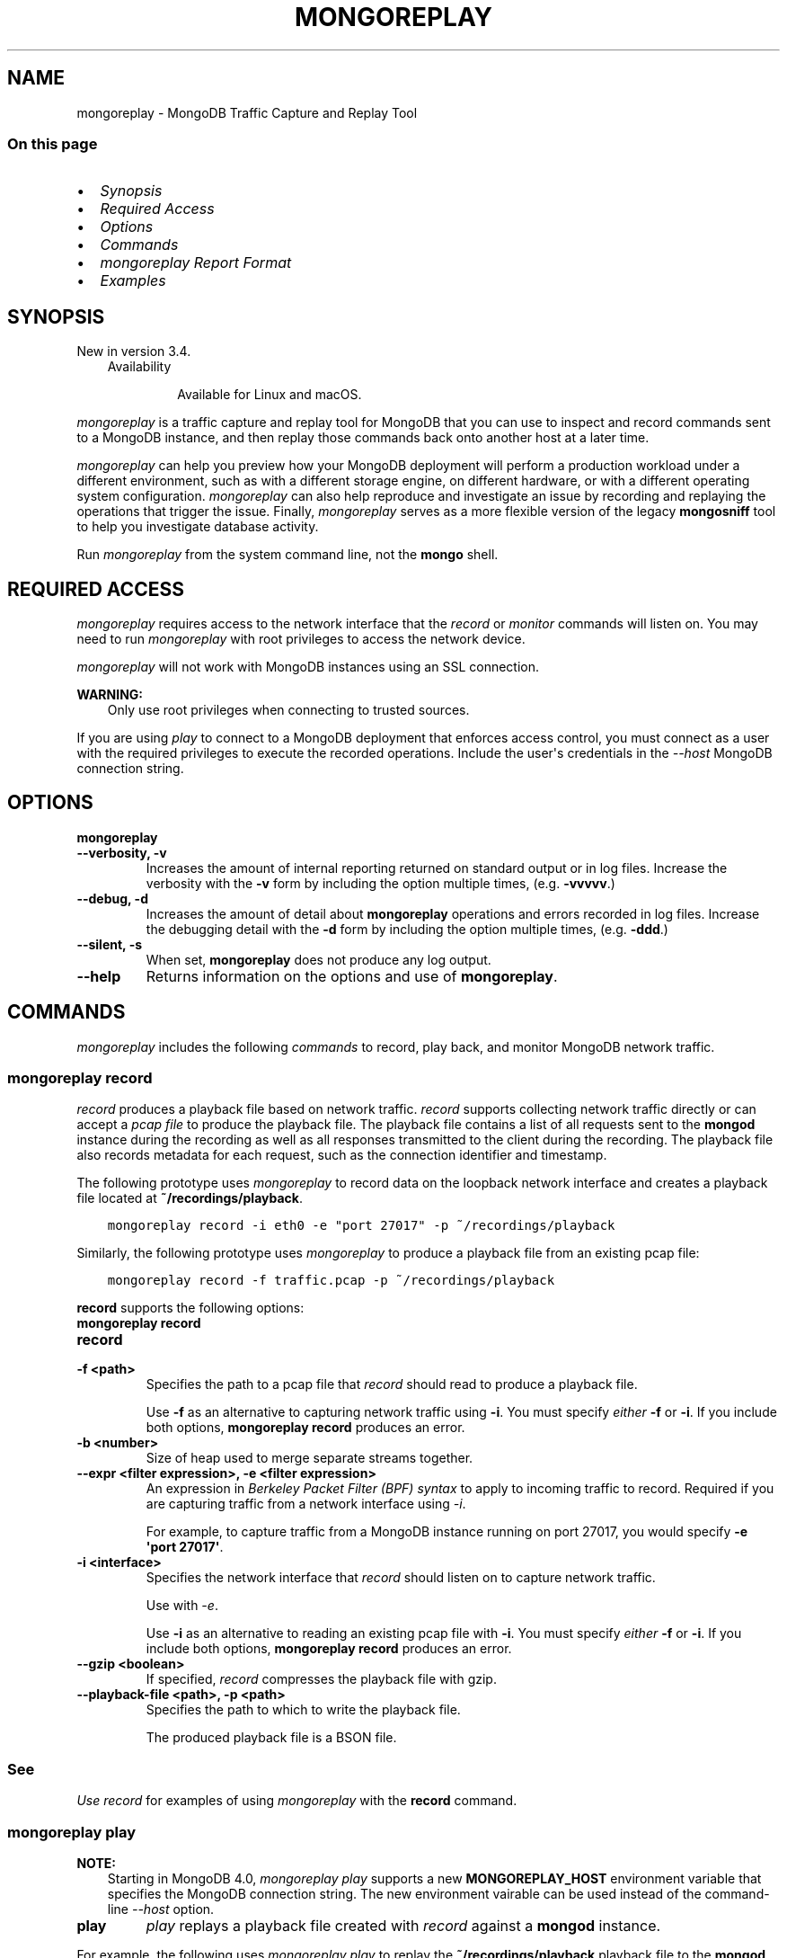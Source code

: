 .\" Man page generated from reStructuredText.
.
.TH "MONGOREPLAY" "1" "Aug 16, 2019" "4.2" "mongodb-manual"
.SH NAME
mongoreplay \- MongoDB Traffic Capture and Replay Tool
.
.nr rst2man-indent-level 0
.
.de1 rstReportMargin
\\$1 \\n[an-margin]
level \\n[rst2man-indent-level]
level margin: \\n[rst2man-indent\\n[rst2man-indent-level]]
-
\\n[rst2man-indent0]
\\n[rst2man-indent1]
\\n[rst2man-indent2]
..
.de1 INDENT
.\" .rstReportMargin pre:
. RS \\$1
. nr rst2man-indent\\n[rst2man-indent-level] \\n[an-margin]
. nr rst2man-indent-level +1
.\" .rstReportMargin post:
..
.de UNINDENT
. RE
.\" indent \\n[an-margin]
.\" old: \\n[rst2man-indent\\n[rst2man-indent-level]]
.nr rst2man-indent-level -1
.\" new: \\n[rst2man-indent\\n[rst2man-indent-level]]
.in \\n[rst2man-indent\\n[rst2man-indent-level]]u
..
.SS On this page
.INDENT 0.0
.IP \(bu 2
\fI\%Synopsis\fP
.IP \(bu 2
\fI\%Required Access\fP
.IP \(bu 2
\fI\%Options\fP
.IP \(bu 2
\fI\%Commands\fP
.IP \(bu 2
\fI\%mongoreplay Report Format\fP
.IP \(bu 2
\fI\%Examples\fP
.UNINDENT
.SH SYNOPSIS
.sp
New in version 3.4.

.INDENT 0.0
.INDENT 3.5
.IP "Availability"
.sp
Available for Linux and macOS.
.UNINDENT
.UNINDENT
.sp
\fI\%mongoreplay\fP is a traffic capture and replay tool for MongoDB
that you can use to inspect and record commands sent to a MongoDB
instance, and then replay those commands back onto another host at a
later time.
.sp
\fI\%mongoreplay\fP can help you preview how your MongoDB deployment
will perform a production workload under a different environment,
such as with a different storage engine, on different hardware, or
with a different operating system configuration.
\fI\%mongoreplay\fP can also help reproduce and investigate an issue by
recording and replaying the operations that trigger the issue.
Finally, \fI\%mongoreplay\fP serves as a more flexible version of
the legacy \fBmongosniff\fP tool to help you investigate database activity.
.sp
Run \fI\%mongoreplay\fP from the system command line, not the \fBmongo\fP shell.
.SH REQUIRED ACCESS
.sp
\fI\%mongoreplay\fP requires access to the network interface that
the \fI\%record\fP or \fI\%monitor\fP commands will
listen on. You may need to run \fI\%mongoreplay\fP with root privileges
to access the network device.
.sp
\fI\%mongoreplay\fP will not work with MongoDB instances using an SSL connection.
.sp
\fBWARNING:\fP
.INDENT 0.0
.INDENT 3.5
Only use root privileges when connecting to trusted sources.
.UNINDENT
.UNINDENT
.sp
If you are using \fI\%play\fP to connect to a MongoDB deployment
that enforces access control, you must
connect as a user with the required privileges to execute the
recorded operations. Include the user\(aqs credentials in the
\fI\%\-\-host\fP MongoDB connection string.
.SH OPTIONS
.INDENT 0.0
.TP
.B mongoreplay
.UNINDENT
.INDENT 0.0
.TP
.B \-\-verbosity, \-v
Increases the amount of internal reporting returned on standard output
or in log files. Increase the verbosity with the \fB\-v\fP form by
including the option multiple times, (e.g. \fB\-vvvvv\fP\&.)
.UNINDENT
.INDENT 0.0
.TP
.B \-\-debug, \-d
Increases the amount of detail about \fBmongoreplay\fP operations
and errors recorded
in log files. Increase the debugging detail with the \fB\-d\fP form by
including the option multiple times, (e.g. \fB\-ddd\fP\&.)
.UNINDENT
.INDENT 0.0
.TP
.B \-\-silent, \-s
When set, \fBmongoreplay\fP does not produce any log output.
.UNINDENT
.INDENT 0.0
.TP
.B \-\-help
Returns information on the options and use of \fBmongoreplay\fP\&.
.UNINDENT
.SH COMMANDS
.sp
\fI\%mongoreplay\fP includes the following \fIcommands\fP to record,
play back, and monitor MongoDB network traffic.
.SS \fBmongoreplay record\fP
.sp
\fI\%record\fP produces a playback file based on
network traffic. \fI\%record\fP supports collecting network
traffic directly or can
accept a \fI\%pcap file\fP
to produce the playback file.
The playback file contains a list of all requests sent to the
\fBmongod\fP instance during the recording as well as all
responses transmitted to the client during the recording. The playback
file also records metadata for each request, such as the connection
identifier and timestamp.
.sp
The following prototype uses \fI\%mongoreplay\fP to record data
on the loopback network interface and creates a playback file
located at \fB~/recordings/playback\fP\&.
.INDENT 0.0
.INDENT 3.5
.sp
.nf
.ft C
mongoreplay record \-i eth0 \-e "port 27017" \-p ~/recordings/playback
.ft P
.fi
.UNINDENT
.UNINDENT
.sp
Similarly, the following prototype uses \fI\%mongoreplay\fP
to produce a playback file from an existing pcap file:
.INDENT 0.0
.INDENT 3.5
.sp
.nf
.ft C
mongoreplay record \-f traffic.pcap \-p ~/recordings/playback
.ft P
.fi
.UNINDENT
.UNINDENT
.sp
\fBrecord\fP supports the following options:
.INDENT 0.0
.TP
.B mongoreplay record
.UNINDENT
.INDENT 0.0
.TP
.B record
.UNINDENT
.INDENT 0.0
.TP
.B \-f <path>
Specifies the path to a pcap file that \fI\%record\fP should read to
produce a playback file.
.sp
Use \fB\-f\fP as an alternative to capturing network traffic using
\fB\-i\fP\&. You must specify \fIeither\fP \fB\-f\fP or \fB\-i\fP\&. If you include
both options, \fBmongoreplay record\fP produces an error.
.UNINDENT
.INDENT 0.0
.TP
.B \-b <number>
Size of heap used to merge separate streams together.
.UNINDENT
.INDENT 0.0
.TP
.B \-\-expr <filter expression>, \-e <filter expression>
An expression in \fI\%Berkeley Packet Filter (BPF) syntax\fP to apply to incoming traffic to
record. Required if you are capturing traffic from a network interface using
\fI\%\-i\fP\&.
.sp
For example, to capture traffic from a MongoDB instance running on
port 27017, you would specify \fB\-e \(aqport 27017\(aq\fP\&.
.UNINDENT
.INDENT 0.0
.TP
.B \-i <interface>
Specifies the network interface that \fI\%record\fP should listen on to
capture network traffic.
.sp
Use with \fI\%\-e\fP\&.
.sp
Use \fB\-i\fP as an alternative to reading an existing pcap file with
\fB\-i\fP\&. You must specify \fIeither\fP \fB\-f\fP or \fB\-i\fP\&. If you include
both options, \fBmongoreplay record\fP produces an error.
.UNINDENT
.INDENT 0.0
.TP
.B \-\-gzip <boolean>
If specified, \fI\%record\fP compresses the playback file with gzip.
.UNINDENT
.INDENT 0.0
.TP
.B \-\-playback\-file <path>, \-p <path>
Specifies the path to which to write the playback file.
.sp
The produced playback file is a BSON file.
.UNINDENT
.INDENT 0.0
.INDENT 3.5
.SS See
.sp
\fI\%Use record\fP for examples of using
\fI\%mongoreplay\fP with the \fBrecord\fP command.
.UNINDENT
.UNINDENT
.SS \fBmongoreplay play\fP
.sp
\fBNOTE:\fP
.INDENT 0.0
.INDENT 3.5
Starting in MongoDB 4.0, \fI\%mongoreplay play\fP supports a new
\fBMONGOREPLAY_HOST\fP environment variable that specifies the
MongoDB connection string. The new environment
vairable can be used instead of the command\-line \fI\%\-\-host\fP option.
.UNINDENT
.UNINDENT
.INDENT 0.0
.TP
.B play
\fI\%play\fP replays a playback file created with
\fI\%record\fP against a \fBmongod\fP instance.
.UNINDENT
.sp
For example, the following uses \fI\%mongoreplay play\fP to replay the
\fB~/recordings/playback\fP playback file to the \fBmongod\fP instance running on
\fB192.168.0.4:27018\fP:
.INDENT 0.0
.IP \(bu 2
Using the \fI\%\-\-host\fP option:
.INDENT 2.0
.INDENT 3.5
.sp
.nf
.ft C
mongoreplay play \-p ~/recordings/playback \-\-report ~/reports/replay_stats.json \-\-host mongodb://192.168.0.4:27018
.ft P
.fi
.UNINDENT
.UNINDENT
.IP \(bu 2
Using the \fBMONGOREPLAY_HOST\fP environment variable (Available starting in MongoDB 4.0):
.INDENT 2.0
.INDENT 3.5
.sp
.nf
.ft C
export MONGOREPLAY_HOST="mongodb://192.168.0.4:27018"
mongoreplay play \-p ~/recordings/playback \-\-report ~/reports/replay_stats.json
.ft P
.fi
.UNINDENT
.UNINDENT
.UNINDENT
.SS \fBplay\fP Options
.sp
\fBplay\fP supports the following options:
.INDENT 0.0
.TP
.B mongoreplay play
.UNINDENT
.INDENT 0.0
.TP
.B \-\-collect <json|format|none>
\fIDefault\fP: format
.sp
Specifies the output format for the collected statistics.
.INDENT 7.0
.IP \(bu 2
\fBjson\fP: outputs stat information as json
.IP \(bu 2
\fBformat\fP: uses the formatting specified in the \fB\-\-format\fP option
to produce the output file.
.IP \(bu 2
\fBnone\fP: does not provide any output
.UNINDENT
.UNINDENT
.INDENT 0.0
.TP
.B \-\-report <path>
Specifies the path to which to write an execution report.
Use \fI\%\-\-collect\fP to specify the output format for the report.
.sp
If you do not specify \fB\-\-report\fP, \fI\%play\fP writes to STDOUT.
.UNINDENT
.INDENT 0.0
.TP
.B \-\-no\-truncate
If specified, disables truncation of large reply payload data in the
\fI\%play\fP log output.
.UNINDENT
.INDENT 0.0
.TP
.B \-\-format
\fIDefault\fP: \fB%F{blue}%t%f %F{cyan}(Connection: %o:%i)%f %F{yellow}%l%f
%F{red}%T %c%f %F{white}%n%f
%F{green}%Q{Request:}%f%q%F{green}%R{Response:}%f%r)\fP
.sp
Specifies the format for terminal output.
You can specify arguments immediately after the format \(aqverbs\(aq by wrapping
them in curly braces, as in \fB%Q{<arg>}\fP\&.
.sp
If you specify \fI\%\-\-format\fP, also specify \fBformat\fP as the value for the
\fI\%\-\-collect\fP option.
.sp
\fI\%\-\-format\fP supports the following verbs:
.INDENT 7.0
.IP \(bu 2
\fB%n\fP: namespace
.IP \(bu 2
\fB%l\fP: latency
.IP \(bu 2
\fB%t\fP: time. You may optionally specify the date layout using the
Go Programming Language\(aqs \fI\%time formatting\fP\&. Go
uses \fBMon Jan 2 15:04:05 MST 2006\fP as its reference time. You
must specify the time format using the reference time. Thus, if you
wanted to print the date in format \fByyyy\-mm\-dd hh:mm\fP, you would
specify \fB%t{2006\-01\-02 15:04}\fP\&. Refer to the Go \fI\%time formatting\fP
documentation for more information.
.IP \(bu 2
\fB%T\fP: op time
.IP \(bu 2
\fB%c\fP: command
.IP \(bu 2
\fB%o\fP: number of connections
.IP \(bu 2
\fB%i\fP: request ID
.IP \(bu 2
\fB%q\fP: request. You may optinally specified a dot\-delimited field
within the JSON structure, as in, \fB%q{command_args.documents}\fP\&.
.IP \(bu 2
\fB%r\fP: response. You may optinally specified a dot\-delimited field
within the JSON structure, as in, \fB%q{command_args.documents}\fP\&.
.IP \(bu 2
\fB%Q{<arg>}\fP: display \fB<arg>\fP on presence of request data
.IP \(bu 2
\fB%R{<arg>}\fP: display \fB<arg>\fP on presence of response data
.UNINDENT
.sp
In addition, \fI\%\-\-format\fP supports the following start/end ANSI escape sequences:
.INDENT 7.0
.IP \(bu 2
\fB%B\fP/\fB%b\fP: bold
.IP \(bu 2
\fB%U\fP/\fB%u\fP: underline
.IP \(bu 2
\fB%S\fP/\fB%s\fP: standout
.IP \(bu 2
\fB%F\fP/\fB%f\fP: text color (required arg \-\- word or number, 8\-color)
.IP \(bu 2
\fB%K\fP/\fB%k\fP: background color (required arg \-\- same as %F/%f)
.UNINDENT
.UNINDENT
.INDENT 0.0
.TP
.B \-\-no\-colors
When set, removes colors from the \fI\%default format\fP\&.
.UNINDENT
.INDENT 0.0
.TP
.B \-\-playback\-file <path>, \-p <path>
Specifies the path from which to read the playback file.
.sp
If the playback file was created using the \fI\%\-\-gzip\fP option, you must also specify \fB\-\-gzip\fP
when running \fI\%play\fP\&.
.UNINDENT
.INDENT 0.0
.TP
.B \-\-speed number
\fIDefault\fP: 1.0
.sp
Specifies a multiplier to adjust playback speed. \fB\-\-speed 1.0\fP
processes the playback file in real time; \fB\-\-speed 0.5\fP at half
speed; \fB\-\-speed 3.0\fP at triple speed.
.sp
The specified speed is a \fItarget\fP speed. If \fBmongoreplay play\fP encounters
a bottleneck, playback may be slower than the specified multiplier.
.UNINDENT
.INDENT 0.0
.TP
.B \-\-host <uri connection string>
\fIDefault\fP: mongodb://localhost:27017
.sp
Specifies a MongoDB connection string
for the MongoDB deployment to which to
play back the captured network traffic.
.sp
By default, \fI\%play\fP
attempts to connect to a \fBmongod\fP instance running on the localhost on
port number \fB27017\fP\&.
.sp
\fBNOTE:\fP
.INDENT 7.0
.INDENT 3.5
Starting in MongoDB 4.0, \fI\%mongoreplay play\fP supports a new
\fBMONGOREPLAY_HOST\fP environment variable that specifies the
connection string for the MongoDB deployment. The new environment
vairable can be used instead of the command\-line \fI\%\-\-host\fP option.
.sp
If \fI\%\-\-host\fP command\-line option is
specified, the \fI\%\-\-host\fP value overrides
the environment variable.
.UNINDENT
.UNINDENT
.UNINDENT
.INDENT 0.0
.TP
.B \-\-repeat number
\fIDefault\fP: 1
.sp
Specifies the number of times to play the playback file.
.UNINDENT
.INDENT 0.0
.TP
.B \-\-queueTime number
\fIDefault\fP: 15
.sp
Specifies the maximum time, in seconds, to queue operations in advance
of transmitting them.
.UNINDENT
.INDENT 0.0
.TP
.B \-\-no\-preprocess
When set, \fI\%play\fP does not preprocess the input file to pre\-map
data such as MongoDB cursor IDs.
.UNINDENT
.INDENT 0.0
.TP
.B \-\-gzip <boolean>
If specified, \fI\%play\fP decompresses the playback file with gzip.
.UNINDENT
.INDENT 0.0
.INDENT 3.5
.SS See
.sp
\fI\%Use play\fP for examples of using
\fI\%mongoreplay\fP with the \fI\%play\fP command.
.UNINDENT
.UNINDENT
.SS \fBmongoreplay monitor\fP
.sp
\fI\%monitor\fP inspects live or pre\-recorded
MongoDB network traffic.
.sp
The following prototype uses \fI\%mongoreplay\fP to produce a
JSON report based on the \fBplayback.bson\fP playback file in the \fB~/recordings\fP directory:
.INDENT 0.0
.INDENT 3.5
.sp
.nf
.ft C
mongoreplay monitor \-\-collect json \-\-report ~/reports/monitor\-report.json \-p ~/recordings/playback.bson
.ft P
.fi
.UNINDENT
.UNINDENT
.sp
\fBmonitor\fP supports the following options:
.INDENT 0.0
.TP
.B mongoreplay monitor
.UNINDENT
.INDENT 0.0
.TP
.B monitor
.UNINDENT
.INDENT 0.0
.TP
.B \-\-collect <json|format|none>
\fIDefault\fP: format
.sp
Specifies the output format for the collected statistics.
.INDENT 7.0
.IP \(bu 2
\fBjson\fP: outputs stat information as json
.IP \(bu 2
\fBformat\fP: uses the formatting specified in the \fB\-\-format\fP option
to produce the output file.
.IP \(bu 2
\fBnone\fP: does not provide any output
.UNINDENT
.UNINDENT
.INDENT 0.0
.TP
.B \-\-report <path>
Specifies the path to which to write an execution report.
Use \fI\%\-\-collect\fP to specify the output format for the report.
.sp
If you do not specify \fB\-\-report\fP, \fI\%monitor\fP writes to STDOUT.
.UNINDENT
.INDENT 0.0
.TP
.B \-\-no\-truncate
If specified, disables truncation of large reply payload data in the
\fI\%monitor\fP log output.
.UNINDENT
.INDENT 0.0
.TP
.B \-\-format
\fIDefault\fP: \fB%F{blue}%t%f %F{cyan}(Connection: %o:%i)%f %F{yellow}%l%f
%F{red}%T %c%f %F{white}%n%f
%F{green}%Q{Request:}%f%q%F{green}%R{Response:}%f%r)\fP
.sp
Specifies the format for terminal output.
You can specify arguments immediately after the format \(aqverbs\(aq by wrapping
them in curly braces, as in \fB%Q{<arg>}\fP\&.
.sp
If you specify \fI\%\-\-format\fP, also specify \fBformat\fP as the value for the
\fI\%\-\-collect\fP option.
.sp
\fI\%\-\-format\fP supports the following verbs:
.INDENT 7.0
.IP \(bu 2
\fB%n\fP: namespace
.IP \(bu 2
\fB%l\fP: latency
.IP \(bu 2
\fB%t\fP: time. You may optionally specify the date layout using the
Go Programming Language\(aqs \fI\%time formatting\fP\&. Go
uses \fBMon Jan 2 15:04:05 MST 2006\fP as its reference time. You
must specify the time format using the reference time. Thus, if you
wanted to print the date in format \fByyyy\-mm\-dd hh:mm\fP, you would
specify \fB%t{2006\-01\-02 15:04}\fP\&. Refer to the Go \fI\%time formatting\fP
documentation for more information.
.IP \(bu 2
\fB%T\fP: op time
.IP \(bu 2
\fB%c\fP: command
.IP \(bu 2
\fB%o\fP: number of connections
.IP \(bu 2
\fB%i\fP: request ID
.IP \(bu 2
\fB%q\fP: request. You may optinally specified a dot\-delimited field
within the JSON structure, as in, \fB%q{command_args.documents}\fP\&.
.IP \(bu 2
\fB%r\fP: response. You may optinally specified a dot\-delimited field
within the JSON structure, as in, \fB%q{command_args.documents}\fP\&.
.IP \(bu 2
\fB%Q{<arg>}\fP: display \fB<arg>\fP on presence of request data
.IP \(bu 2
\fB%R{<arg>}\fP: display \fB<arg>\fP on presence of response data
.UNINDENT
.sp
In addition, \fI\%\-\-format\fP supports the following start/end ANSI escape sequences:
.INDENT 7.0
.IP \(bu 2
\fB%B\fP/\fB%b\fP: bold
.IP \(bu 2
\fB%U\fP/\fB%u\fP: underline
.IP \(bu 2
\fB%S\fP/\fB%s\fP: standout
.IP \(bu 2
\fB%F\fP/\fB%f\fP: text color (required arg \-\- word or number, 8\-color)
.IP \(bu 2
\fB%K\fP/\fB%k\fP: background color (required arg \-\- same as %F/%f)
.UNINDENT
.UNINDENT
.INDENT 0.0
.TP
.B \-\-no\-colors
When set, removes colors from the \fI\%default format\fP\&.
.UNINDENT
.INDENT 0.0
.TP
.B \-f <path>
Specifies the path to a pcap file that \fI\%monitor\fP should read to
produce a playback file.
.sp
Use \fB\-f\fP as an alternative to capturing network traffic using
\fB\-i\fP\&. You must specify \fIeither\fP \fB\-f\fP or \fB\-i\fP\&. If you include
both options, \fBmongoreplay monitor\fP produces an error.
.UNINDENT
.INDENT 0.0
.TP
.B \-b <number>
Size of heap used to merge separate streams together.
.UNINDENT
.INDENT 0.0
.TP
.B \-\-expr <filter expression>, \-e <filter expression>
An expression in \fI\%Berkeley Packet Filter (BPF) syntax\fP to apply to incoming traffic to
record. Required if you are capturing traffic from a network interface using
\fI\%\-i\fP\&.
.sp
For example, to capture traffic from a MongoDB instance running on
port 27017, you would specify \fB\-e \(aqport 27017\(aq\fP\&.
.UNINDENT
.INDENT 0.0
.TP
.B \-i <interface>
Specifies the network interface that \fI\%monitor\fP should listen on to
capture network traffic.
.sp
Use with \fI\%\-e\fP\&.
.sp
Use \fB\-i\fP as an alternative to reading an existing pcap file with
\fB\-i\fP\&. You must specify \fIeither\fP \fB\-f\fP or \fB\-i\fP\&. If you include
both options, \fBmongoreplay monitor\fP produces an error.
.UNINDENT
.INDENT 0.0
.TP
.B \-\-paired
When specified, \fI\%monitor\fP outputs one line for each request/reply pair record.
.UNINDENT
.INDENT 0.0
.TP
.B \-\-gzip <boolean>
If specified, \fI\%monitor\fP decompresses the playback file with gzip.
.UNINDENT
.INDENT 0.0
.TP
.B \-\-playback\-file <path>, \-p <path>
Specifies the path from which to read the playback file.
.UNINDENT
.INDENT 0.0
.INDENT 3.5
.SS See
.sp
\fI\%Use monitor\fP for examples of using
\fI\%mongoreplay\fP with the \fI\%monitor\fP command.
.UNINDENT
.UNINDENT
.SH MONGOREPLAY REPORT FORMAT
.sp
\fI\%monitor\fP and \fI\%play\fP can produce
reports based on a playback file when run with the \fB\-\-report\fP option.
.SS Sample Record
.sp
The following is an example record from a JSON\-formatted
\fI\%monitor\fP report:
.INDENT 0.0
.INDENT 3.5
.sp
.nf
.ft C
{
   "order" : 21,
   "op" : "op_msg",
   "command" : "aggregate",
   "ns" : "test",
   "request_data" : {
      "sections" : [
         {
            "payload" : {
               "$db" : "test",
               "aggregate" : "foo",
               "cursor" : {},
               "lsid" : {
                  "id" : {
                     "$binary" : "eBZNIaAbRTiAoWkaNZ0T8Q==",
                     "$type" : "04"
                  }
               },
               "pipeline" : [
                  { "$match" : { "borough" : "Queens" } },
                  { "$group" : { "_id" : "$cuisine", "count" : { "$sum": 1 } } }
               ]
            },
            "payloadType" : 0
         }
      ]
   },
   "connection_num" : 0,
   "seen" : "2018\-11\-15T14:07:07.136794\-05:00",
   "request_id" : 25
}
.ft P
.fi
.UNINDENT
.UNINDENT
.SS Fields
.sp
\fI\%mongoreplay\fP reports can include the following fields:
.INDENT 0.0
.TP
.B order
A monotonically increasing key indicating the order in which the
operations were recorded and played back. This can be used to
reconstruct the ordering of the series of operations executed on a
connection, since the order in which they appear in the report file
may not match the playback order.
.UNINDENT
.INDENT 0.0
.TP
.B op
The type of operation represented by the request: i.e. "query",
"insert", "command", "getmore".
.UNINDENT
.INDENT 0.0
.TP
.B command
The name of the database command performed, such as \fBisMaster\fP or
\fBgetLastError\fP\&. This field is left blank for operations that are not
commands, such as queries and inserts.
.UNINDENT
.INDENT 0.0
.TP
.B ns
The namespace on which the request was executed.
.UNINDENT
.INDENT 0.0
.TP
.B request_data
The payload of the operation.
.INDENT 7.0
.IP \(bu 2
Query operations: \fBrequest_data\fP contains the actual
query that was issued.
.IP \(bu 2
Insert operations: \fBrequest_data\fP contains the documents
being inserted.
.IP \(bu 2
Update operations: \fBrequest_data\fP contains the query
selector and the update modifier.
.UNINDENT
.UNINDENT
.INDENT 0.0
.TP
.B reply_data
The payload of the reply to the request.
.UNINDENT
.INDENT 0.0
.TP
.B nreturned
The number of documents returned as a result of the operation.
.UNINDENT
.INDENT 0.0
.TP
.B played_at
The time at which the \fI\%play\fP command executed
the operation.
.UNINDENT
.INDENT 0.0
.TP
.B play_at
The time at which the operation was supposed to be executed by
the \fI\%play\fP command.
.UNINDENT
.INDENT 0.0
.TP
.B playbacklag_us
The difference in microseconds in time between \fBplayed_at\fP
and \fBplay_at\fP\&. Higher values generally indicate that the
target server is not able to keep up with the rate at which requests
need to be executed according to the playback file.
.UNINDENT
.INDENT 0.0
.TP
.B connection_num
A key that identifies the connection on which the request was
executed. All requests/replies that executed on the same connection
have the same value for \fBconnection_num\fP\&.
.sp
The \fBconnection_num\fP value
does \fInot\fP match the connection ID logged on the server side.
.UNINDENT
.INDENT 0.0
.TP
.B latency_us
The time difference in microseconds between when the request was
sent by the client and when a response from the server was received.
.UNINDENT
.INDENT 0.0
.TP
.B errors
Lists any errors returned from the server.
.UNINDENT
.INDENT 0.0
.TP
.B msg
Lists the error message returned from the server.
.UNINDENT
.INDENT 0.0
.TP
.B seen
The time at which the operation was originally captured.
.UNINDENT
.INDENT 0.0
.TP
.B request_id
The ID of the MongoDB operation. The \fBrequest_id\fP for a request
operation is the same as the \fBresponse_id\fP for the corresponding
reply.
.UNINDENT
.SS Output Formatting with \fB\-\-format\fP
.sp
\fI\%monitor\fP and \fI\%play\fP output to either the
terminal or, when run with \fB\-\-report\fP (i.e. \fI\%monitor \-\-report\fP or \fI\%play \-\-report\fP), to a file.
.sp
Use the \fB\-\-collect\fP (\fI\%monitor \-\-collect\fP or \fI\%play \-\-collect\fP)
option to specify the format of the output:
.INDENT 0.0
.IP \(bu 2
\fB\-\-collect json\fP produces JSON output,
.IP \(bu 2
\fB\-\-collect format\fP outputs the data based on the formatting
specified by the \fB\-\-format\fP option for \fI\%monitor\fP and \fI\%play\fP .
.UNINDENT
.SH EXAMPLES
.SS Use \fI\%record\fP
.SS Capture TCP data with \fBrecord\fP
.sp
To create a recording of traffic, use the \fI\%record\fP command. The
following operation records traffic through port \fB27017\fP on the
\fBeth0\fP network interface and writes the captured traffic to
\fB~/recordings/recording.bson\fP:
.INDENT 0.0
.INDENT 3.5
.sp
.nf
.ft C
mongoreplay record \-i eth0 \-e "port 27017" \-p ~/recordings/recording.bson
.ft P
.fi
.UNINDENT
.UNINDENT
.sp
The produced playback file contains everything needed to re\-execute
the workload on another system.
.SS Record a Playback File from Existing pcap Data
.sp
If you do not wish to use \fI\%mongoreplay\fP to capture traffic, you
can capture traffic using a utility such as \fBtcpdump\fP and then create a
\fI\%mongoreplay\fP recording from the static pcap file.
.sp
\fBWARNING:\fP
.INDENT 0.0
.INDENT 3.5
Only use root privileges when connecting to a trusted source.
.UNINDENT
.UNINDENT
.sp
The following operation uses \fBtcpdump\fP to capture traffic through
port \fB27017\fP on the \fBeth0\fP network interface and writes the captured
data to a pcap file called \fBtraffic.pcap\fP:
.INDENT 0.0
.INDENT 3.5
.sp
.nf
.ft C
sudo tcpdump \-B $((100*1024)) \-i eth0 \-n "port 27017" \-w traffic.pcap
.ft P
.fi
.UNINDENT
.UNINDENT
.sp
To create the \fI\%mongoreplay\fP playback file, you can use
\fI\%record\fP with the \fI\%\-f\fP
option to specify the pcap file from which to create the playback file,
as in the following:
.INDENT 0.0
.INDENT 3.5
.sp
.nf
.ft C
mongoreplay record \-f traffic.pcap \-p ~/recordings/playback.bson
.ft P
.fi
.UNINDENT
.UNINDENT
.sp
The produced playback file contains everything needed to re\-execute
the workload on another system.
.SS Use \fI\%play\fP
.SS Execute a Playback File Against a Target Host
.sp
\fI\%play\fP takes a playback file and executes the
recorded operations against the \fBmongodb://example.com:27018\fP host.
Since the \fBmongod\fP enforces authentication, the
connection string specified to
\fI\%\-\-host\fP also includes the username, password, and authentication
database so that \fI\%mongoreplay\fP can write to the database.
.INDENT 0.0
.INDENT 3.5
.sp
.nf
.ft C
mongoreplay play \-p ~/recordings/recording.bson \-\-host mongodb://username:password@example.com:27018/admin
.ft P
.fi
.UNINDENT
.UNINDENT
.sp
By default, \fB~bin.play\fP executes the playback
file at the rate of the recording. \fI\%\-\-speed\fP lets you modify
the playback speed. For example, the following operation executes
the operations in \fBrecording.bson\fP at twice the recording speed:
.INDENT 0.0
.INDENT 3.5
.sp
.nf
.ft C
mongoreplay play \-p ~/recordings/recording.bson \-\-speed=2.0 \-\-host mongodb://username:password@example.com:27018/admin
.ft P
.fi
.UNINDENT
.UNINDENT
.SS Log Metrics About Execution Performance during Playback
.sp
\fI\%play\fP can produce a report with detailed metrics
about the performance of each operation executed during playback.
.sp
The following example executes playback against the
\fBmongodb://example.com:27017\fP host and produces a JSON report written to
\fB~/reports/playback\-report.json\fP
.INDENT 0.0
.INDENT 3.5
.sp
.nf
.ft C
mongoreplay play \-p ~/recordings/recording.bson \-\-report ~/reports/playback\-report.json \-\-collect json \-\-host mongodb://example.com:27017
.ft P
.fi
.UNINDENT
.UNINDENT
.sp
The \fBplay\fP report contents would resemble:
.INDENT 0.0
.INDENT 3.5
.sp
.nf
.ft C
{
   "order" : 0,
   "op" : "op_msg",
   "command" : "isMaster",
   "ns" : "test",
   "request_data" : {
      "sections" : [
         {
            "payload" : {
               "$db" : "test",
               "forShell" : 1,
               "isMaster" : 1
            },
            "payloadType" : 0
         }
      ]
   },
   "reply_data" : {
      "sections" : [
         {
            "payload" : {
               "ismaster" : true,
               "localTime" : {
                  "$date" : "2018\-11\-15T21:35:01.843Z"
               },
               "logicalSessionTimeoutMinutes" : 30,
               "maxBsonObjectSize" : 16777216,
               "maxMessageSizeBytes" : 48000000,
               "maxWireVersion" : 7,
               "maxWriteBatchSize" : 100000,
               "minWireVersion" : 0,
               "ok" : 1,
               "readOnly" : false
            },
            "payloadType" : 0
         }
      ]
   },
   "played_at" : "2018\-11\-15T16:35:01.84304\-05:00",
   "play_at" : "2018\-11\-15T16:35:01.842903\-05:00",
   "playbacklag_us" : 137,
   "connection_num" : 1,
   "latency_us" : 151,
   "seen" : "2018\-11\-15T21:30:33.379675Z",
   "request_id" : 21
}
{
   "order" : 2,
   "op" : "op_msg",
   "command" : "listCollections",
   "ns" : "test",
   "request_data" : {
      "sections" : [
         {
            "payload" : {
               "$db" : "test",
               "authorizedCollections" : true,
               "filter" : {

               },
               "listCollections" : 1,
               "lsid" : {
                  "id" : {
                     "$binary" : "esmcqhiXSIWSpKGb4sOekw==",
                     "$type" : "04"
                  }
               },
               "nameOnly" : true
            },
            "payloadType" : 0
         }
      ]
   },
   "reply_data" : {
      "sections" : [
         {
            "payload" : {
               "cursor" : {
                  "firstBatch" : [ ],
                  "id" : {
                     "$numberLong" : "0"
                  },
                  "ns" : "test.$cmd.listCollections"
               },
               "ok" : 1
            },
            "payloadType" : 0
         }
      ]
   },
   "played_at" : "2018\-11\-15T16:35:08.715002\-05:00",
   "play_at" : "2018\-11\-15T16:35:08.713539\-05:00",
   "playbacklag_us" : 1463,
   "connection_num" : 1,
   "latency_us" : 331,
   "seen" : "2018\-11\-15T21:30:40.250311Z",
   "request_id" : 22
}
{
   "order" : 4,
   "op" : "op_msg",
   "command" : "isMaster",
   "ns" : "test",
   "request_data" : {
      "sections" : [
         {
            "payload" : {
               "$db" : "test",
               "forShell" : 1,
               "isMaster" : 1
            },
            "payloadType" : 0
         }
      ]
   },
   "reply_data" : {
      "sections" : [
         {
            "payload" : {
               "ismaster" : true,
               "localTime" : {
                  "$date" : "2018\-11\-15T21:35:08.715Z"
               },
               "logicalSessionTimeoutMinutes" : 30,
               "maxBsonObjectSize" : 16777216,
               "maxMessageSizeBytes" : 48000000,
               "maxWireVersion" : 7,
               "maxWriteBatchSize" : 100000,
               "minWireVersion" : 0,
               "ok" : 1,
               "readOnly" : false
            },
            "payloadType" : 0
         }
      ]
   },
   "played_at" : "2018\-11\-15T16:35:08.715554\-05:00",
   "play_at" : "2018\-11\-15T16:35:08.71471\-05:00",
   "playbacklag_us" : 844,
   "connection_num" : 1,
   "latency_us" : 208,
   "seen" : "2018\-11\-15T21:30:40.251482Z",
   "request_id" : 23
}
.ft P
.fi
.UNINDENT
.UNINDENT
.sp
Refer to \fI\%mongoreplay Report Format\fP for a description of each field.
.SS Use \fI\%monitor\fP
.SS Inspect Recorded Operations
.sp
\fI\%monitor\fP can create a report based on the
contents of a playback file. \fI\%monitor\fP\(aqs report includes
\fIall\fP operations and some metadata about each operation\(aqs execution.
.sp
The following operation uses \fI\%monitor\fP to create a JSON
report based on the contents of the \fBrecording.bson\fP playback file
located in the \fB~/recordings\fP directory and write the report to
\fB~/reports/monitoring\-report.json\fP:
.INDENT 0.0
.INDENT 3.5
.sp
.nf
.ft C
mongoreplay monitor \-p ~/recordings/recording.bson \-\-report ~/reports/monitoring\-report.json \-\-collect json
.ft P
.fi
.UNINDENT
.UNINDENT
.sp
The report contents would resemble:
.INDENT 0.0
.INDENT 3.5
.sp
.nf
.ft C
{
   "order" : 0,
   "op" : "op_msg",
   "command" : "isMaster",
   "ns" : "test",
   "request_data" : {
      "sections" : [
         {
            "payload" : {
               "$db" : "test",
               "forShell" : 1,
               "isMaster" : 1
            },
            "payloadType" : 0
         }
      ]
   },
   "connection_num" : 0,
   "seen" : "2018\-11\-15T21:30:33.379675Z",
   "request_id" : 21
}
{
   "order" : 1,
   "op" : "op_msg",
   "command" : "aggregate",
   "ns" : "test",
   "request_data" : {
      "sections" : [
         {
            "payload" : {
               "$db" : "test",
               "aggregate" : "restaurants",
               "cursor" : {

               },
               "lsid" : {
                  "id" : {
                     "$binary" : "esmcqhiXSIWSpKGb4sOekw==",
                     "$type" : "04"
                  }
               },
               "pipeline" : [
                  {
                     "$match" : {
                        "borough" : "Manhattan"
                     }
                  },
                  {
                     "$group" : {
                        "_id" : "$cuisine"
                     }
                  }
               ]
            },
            "payloadType" : 0
         }
      ]
   },
   "connection_num" : 0,
   "seen" : "2018\-11\-15T16:28:52.870007\-05:00",
   "request_id" : 13
}
{
   "order" : 1,
   "op" : "op_msg",
   "command" : "reply",
   "reply_data" : {
      "sections" : [
         {
            "payload" : {
               "ismaster" : true,
               "localTime" : {
                  "$date" : "2018\-11\-15T21:30:33.379Z"
               },
               "logicalSessionTimeoutMinutes" : 30,
               "maxBsonObjectSize" : 16777216,
               "maxMessageSizeBytes" : 48000000,
               "maxWireVersion" : 7,
               "maxWriteBatchSize" : 100000,
               "minWireVersion" : 0,
               "ok" : 1,
               "readOnly" : false
            },
            "payloadType" : 0
         }
      ]
   },
   "connection_num" : 0,
   "latency_us" : 174,
   "seen" : "2018\-11\-15T21:30:33.379849Z",
   "request_id" : 21
}
{
   "order" : 2,
   "op" : "op_msg",
   "command" : "listCollections",
   "ns" : "test",
   "request_data" : {
      "sections" : [
         {
            "payload" : {
               "$db" : "test",
               "authorizedCollections" : true,
               "filter" : {

               },
               "listCollections" : 1,
               "lsid" : {
                  "id" : {
                     "$binary" : "esmcqhiXSIWSpKGb4sOekw==",
                     "$type" : "04"
                  }
               },
               "nameOnly" : true
            },
            "payloadType" : 0
         }
      ]
   },
   "connection_num" : 0,
   "seen" : "2018\-11\-15T21:30:40.250311Z",
   "request_id" : 22
}
.ft P
.fi
.UNINDENT
.UNINDENT
.sp
Refer to \fI\%mongoreplay Report Format\fP for a description of each field.
.SS Inspect Live MongoDB Traffic
.sp
\fI\%monitor\fP can also inspect live traffic and, optionally,
create a report based on the observed operations.
.sp
To monitor traffic in real time in your terminal, omit the
\fI\%\-\-report\fP option, as in the
following:
.INDENT 0.0
.INDENT 3.5
.sp
.nf
.ft C
mongoreplay monitor \-i eth0 \-e \(aqport 27017\(aq \-\-collect json
.ft P
.fi
.UNINDENT
.UNINDENT
.sp
Optionally, you can create a report based on the operations observed
using \fI\%monitor\fP\&. The following example creates a JSON
report written to \fB~/reports/monitor\-live.json\fP based on the traffic
through port \fB27017\fP on the \fBeth0\fP network interface:
.INDENT 0.0
.INDENT 3.5
.sp
.nf
.ft C
mongoreplay monitor \-i eth0 \-e \(aqport 27017\(aq \-\-report ~/reports/monitor\-live.json \-\-collect json
.ft P
.fi
.UNINDENT
.UNINDENT
.SH AUTHOR
MongoDB Documentation Project
.SH COPYRIGHT
2008-2019
.\" Generated by docutils manpage writer.
.
